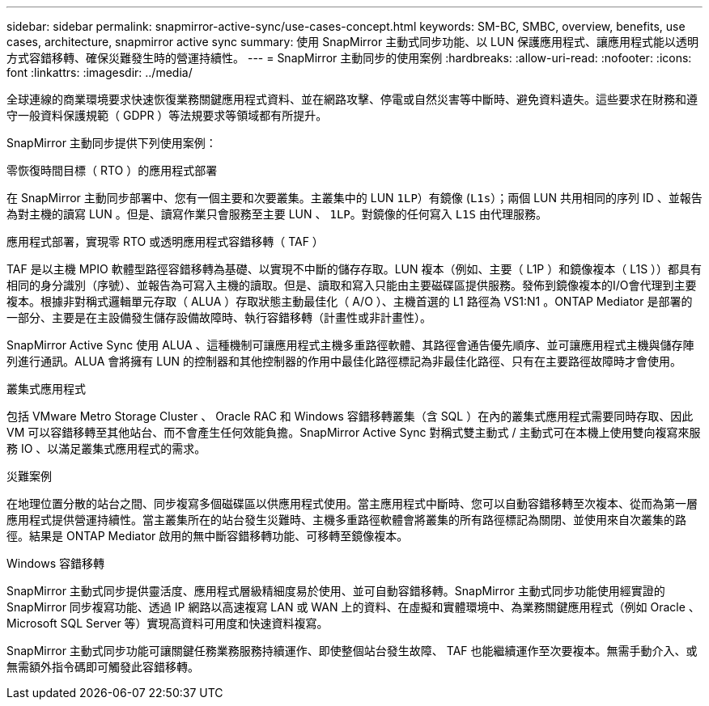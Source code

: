 ---
sidebar: sidebar 
permalink: snapmirror-active-sync/use-cases-concept.html 
keywords: SM-BC, SMBC, overview, benefits, use cases, architecture, snapmirror active sync 
summary: 使用 SnapMirror 主動式同步功能、以 LUN 保護應用程式、讓應用程式能以透明方式容錯移轉、確保災難發生時的營運持續性。 
---
= SnapMirror 主動同步的使用案例
:hardbreaks:
:allow-uri-read: 
:nofooter: 
:icons: font
:linkattrs: 
:imagesdir: ../media/


[role="lead"]
全球連線的商業環境要求快速恢復業務關鍵應用程式資料、並在網路攻擊、停電或自然災害等中斷時、避免資料遺失。這些要求在財務和遵守一般資料保護規範（ GDPR ）等法規要求等領域都有所提升。

SnapMirror 主動同步提供下列使用案例：

.零恢復時間目標（ RTO ）的應用程式部署
在 SnapMirror 主動同步部署中、您有一個主要和次要叢集。主叢集中的 LUN  `1LP`）有鏡像 (`L1s`）；兩個 LUN 共用相同的序列 ID 、並報告為對主機的讀寫 LUN 。但是、讀寫作業只會服務至主要 LUN 、 `1LP`。對鏡像的任何寫入 `L1S` 由代理服務。

.應用程式部署，實現零 RTO 或透明應用程式容錯移轉（ TAF ）
TAF 是以主機 MPIO 軟體型路徑容錯移轉為基礎、以實現不中斷的儲存存取。LUN 複本（例如、主要（ L1P ）和鏡像複本（ L1S ））都具有相同的身分識別（序號）、並報告為可寫入主機的讀取。但是、讀取和寫入只能由主要磁碟區提供服務。發佈到鏡像複本的I/O會代理到主要複本。根據非對稱式邏輯單元存取（ ALUA ）存取狀態主動最佳化（ A/O ）、主機首選的 L1 路徑為 VS1:N1 。ONTAP Mediator 是部署的一部分、主要是在主設備發生儲存設備故障時、執行容錯移轉（計畫性或非計畫性）。

SnapMirror Active Sync 使用 ALUA 、這種機制可讓應用程式主機多重路徑軟體、其路徑會通告優先順序、並可讓應用程式主機與儲存陣列進行通訊。ALUA 會將擁有 LUN 的控制器和其他控制器的作用中最佳化路徑標記為非最佳化路徑、只有在主要路徑故障時才會使用。

.叢集式應用程式
包括 VMware Metro Storage Cluster 、 Oracle RAC 和 Windows 容錯移轉叢集（含 SQL ）在內的叢集式應用程式需要同時存取、因此 VM 可以容錯移轉至其他站台、而不會產生任何效能負擔。SnapMirror Active Sync 對稱式雙主動式 / 主動式可在本機上使用雙向複寫來服務 IO 、以滿足叢集式應用程式的需求。

.災難案例
在地理位置分散的站台之間、同步複寫多個磁碟區以供應用程式使用。當主應用程式中斷時、您可以自動容錯移轉至次複本、從而為第一層應用程式提供營運持續性。當主叢集所在的站台發生災難時、主機多重路徑軟體會將叢集的所有路徑標記為關閉、並使用來自次叢集的路徑。結果是 ONTAP Mediator 啟用的無中斷容錯移轉功能、可移轉至鏡像複本。

.Windows 容錯移轉
SnapMirror 主動式同步提供靈活度、應用程式層級精細度易於使用、並可自動容錯移轉。SnapMirror 主動式同步功能使用經實證的 SnapMirror 同步複寫功能、透過 IP 網路以高速複寫 LAN 或 WAN 上的資料、在虛擬和實體環境中、為業務關鍵應用程式（例如 Oracle 、 Microsoft SQL Server 等）實現高資料可用度和快速資料複寫。

SnapMirror 主動式同步功能可讓關鍵任務業務服務持續運作、即使整個站台發生故障、 TAF 也能繼續運作至次要複本。無需手動介入、或無需額外指令碼即可觸發此容錯移轉。
